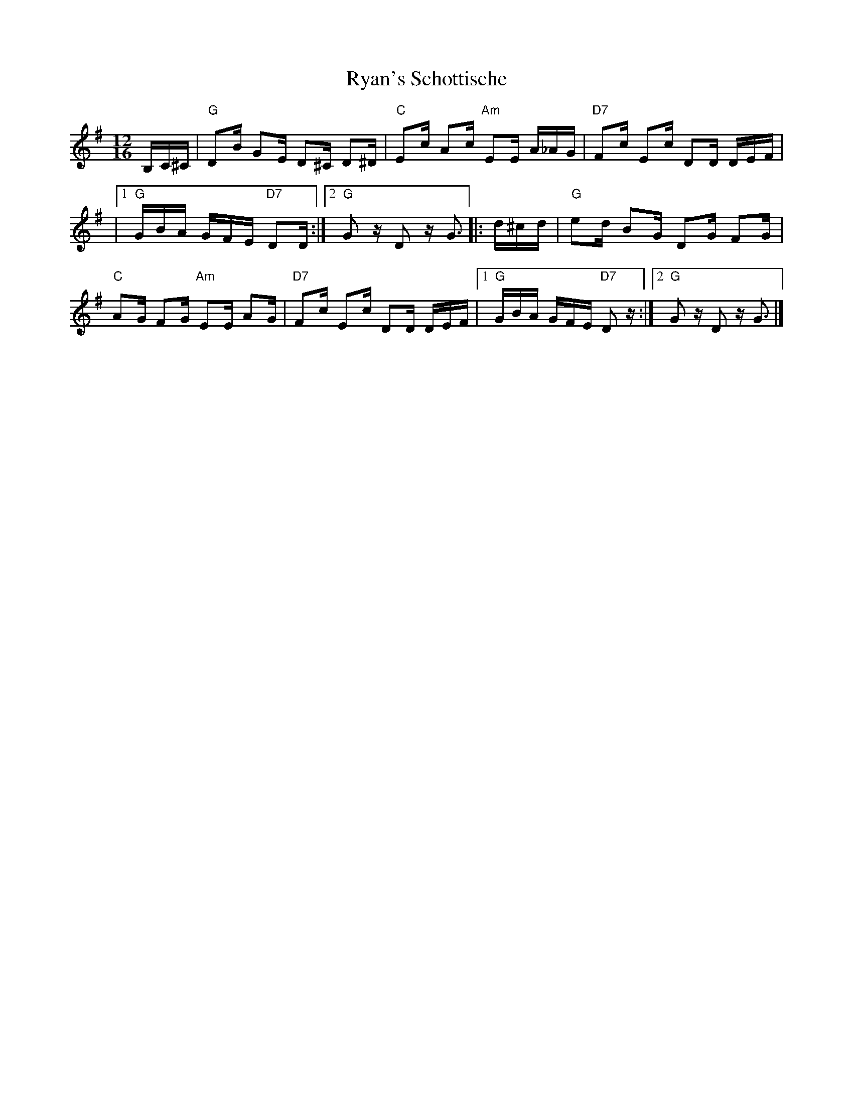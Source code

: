 X:1
T:Ryan's Schottische
%T:Rustic Dance
Z:"Ritter, Thomas J." <thomas_j_ritter@md.northgrum.COM>
L:1/16
M:12/16
K:G
B,C^C | "G"D2B G2E D2^C D2^D | "C"E2c A2c "Am"E2E A_AG | "D7"F2c E2c D2D DEF |
|1 "G"GBA GFE "D7"D2D :|2 "G"G2z D2z G3 |: d^cd | "G"e2d B2G D2G F2G |
"C"A2G F2G "Am"E2E A2G | "D7"F2c E2c D2D DEF |1 "G"GBA GFE "D7"D2z :|2 "G"G2z D2z G3 |]
